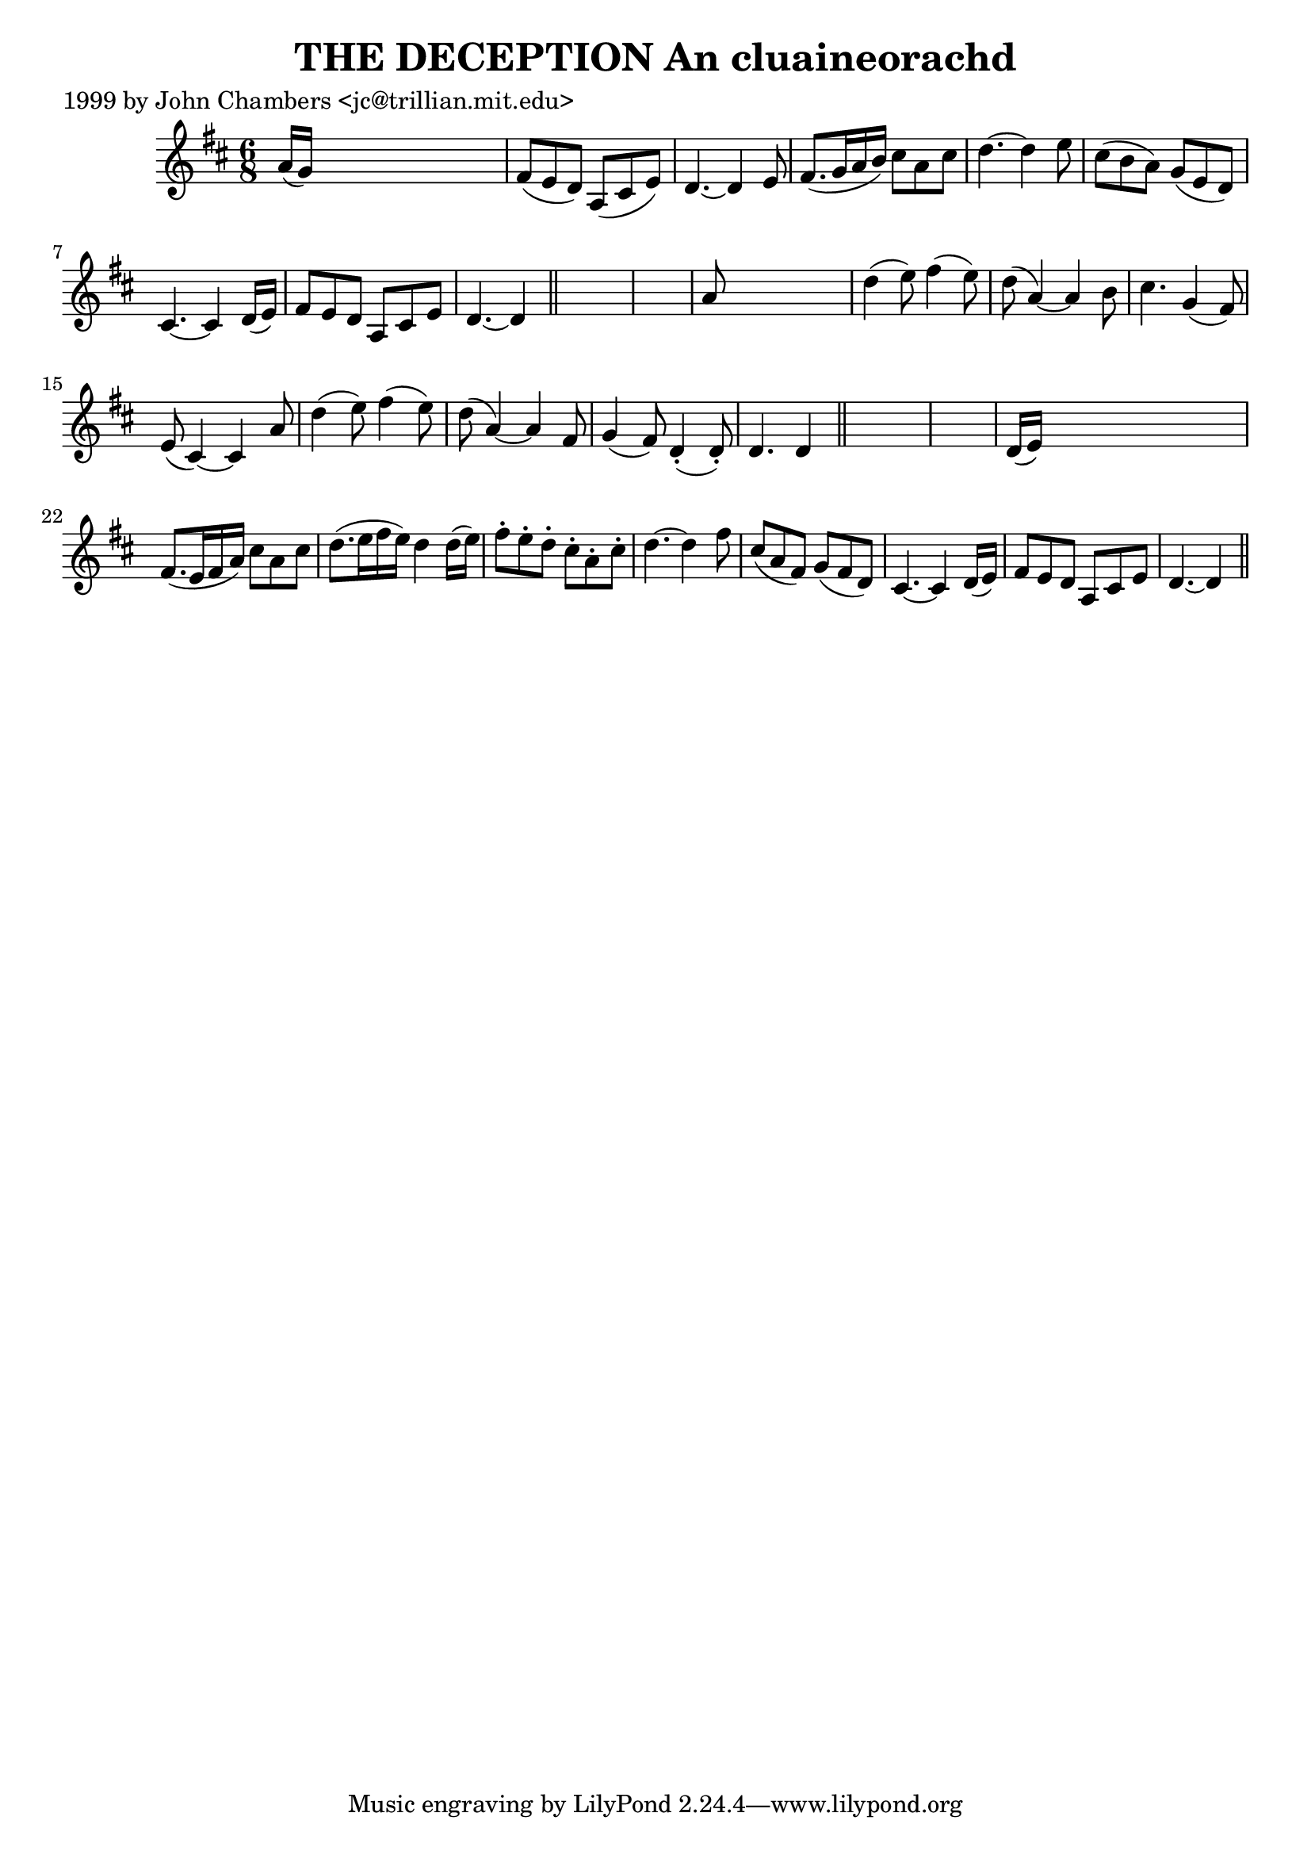 
\version "2.16.2"
% automatically converted by musicxml2ly from xml/0323_jc.xml

%% additional definitions required by the score:
\language "english"


\header {
    poet = "1999 by John Chambers <jc@trillian.mit.edu>"
    encoder = "abc2xml version 63"
    encodingdate = "2015-01-25"
    title = "THE DECEPTION
An cluaineorachd"
    }

\layout {
    \context { \Score
        autoBeaming = ##f
        }
    }
PartPOneVoiceOne =  \relative a' {
    \key d \major \time 6/8 a16 ( [ g16 ) ] s8*5 | % 2
    fs8 _"" ( [ e8 d8 ) ] a8 _"" ( [ cs8 e8 ) ] | % 3
    d4. ~ d4 e8 | % 4
    fs8. _"" ( [ g16 a16 b16 ) ] cs8 [ a8 cs8 ] | % 5
    d4. ~ d4 e8 | % 6
    cs8 ( [ b8 a8 ) ] g8 ( [ e8 d8 ) ] | % 7
    cs4. ~ cs4 d16 ( [ e16 ) ] | % 8
    fs8 [ e8 d8 ] a8 [ cs8 e8 ] | % 9
    d4. ~ d4 \bar "||"
    s8*7 | % 11
    a'8 s8*5 | % 12
    d4 _"" ( e8 ) fs4 ( e8 ) | % 13
    d8 ( a4 ) ~ a4 b8 | % 14
    cs4. _"" g4 ( fs8 ) | % 15
    e8 ( cs4 ) ~ cs4 a'8 | % 16
    d4 _"" ( e8 ) fs4 ( e8 ) | % 17
    d8 ( a4 ) ~ a4 fs8 | % 18
    g4 ( fs8 ) d4 ( -. d8 ) -. | % 19
    d4. d4 \bar "||"
    s8*7 | % 21
    d16 ( [ e16 ) ] s8*5 | % 22
    fs8. _"" ( [ e16 fs16 a16 ) ] cs8 [ a8 cs8 ] | % 23
    d8. _"" ( [ e16 fs16 e16 ) ] d4 d16 ( [ e16 ) ] | % 24
    fs8 -. [ e8 -. d8 -. ] cs8 -. [ a8 -. cs8 -. ] | % 25
    d4. ~ d4 fs8 | % 26
    cs8 ( [ a8 fs8 ) ] g8 ( [ fs8 d8 ) ] | % 27
    cs4. ~ cs4 d16 ( [ e16 ) ] | % 28
    fs8 [ e8 d8 ] a8 [ cs8 e8 ] | % 29
    d4. ~ d4 \bar "||"
    }


% The score definition
\score {
    <<
        \new Staff <<
            \context Staff << 
                \context Voice = "PartPOneVoiceOne" { \PartPOneVoiceOne }
                >>
            >>
        
        >>
    \layout {}
    % To create MIDI output, uncomment the following line:
    %  \midi {}
    }

